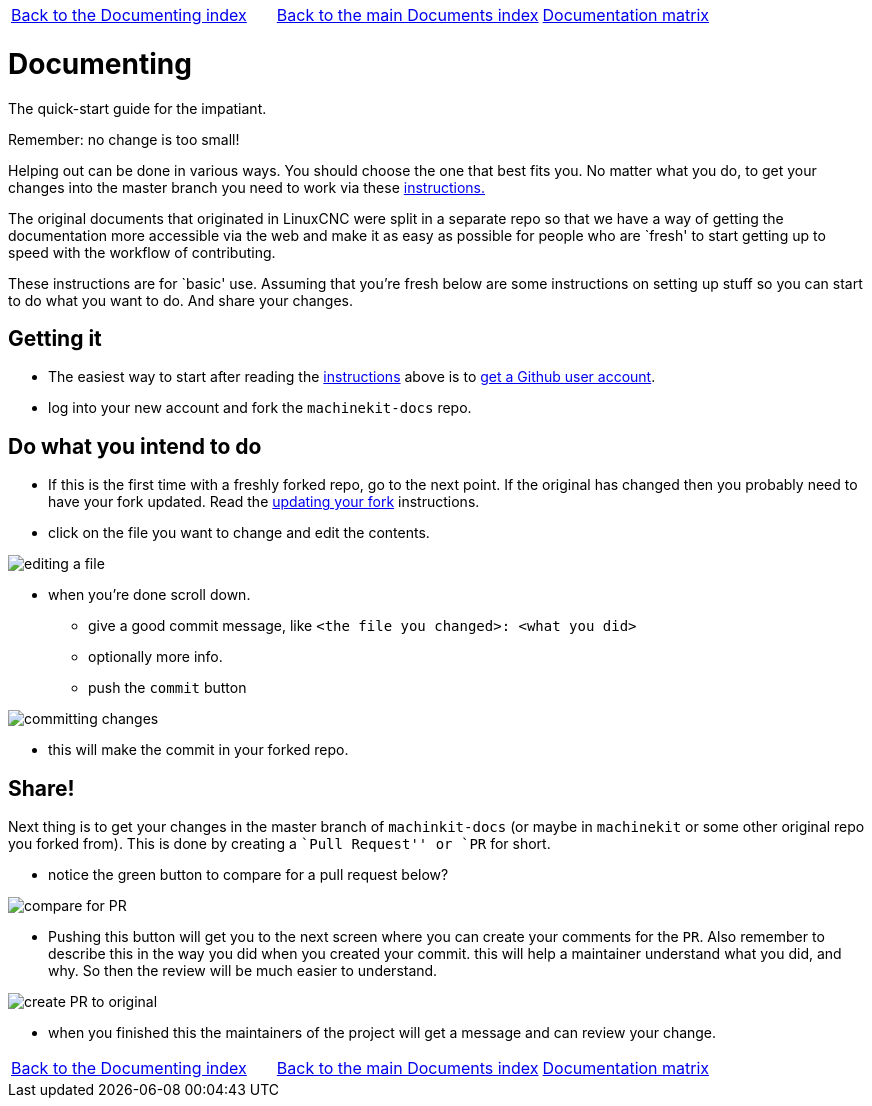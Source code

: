 [cols="3*"]
|===
|link:../index-documenting.asciidoc[Back to the Documenting index]
|link:../documents-index.asciidoc[Back to the main Documents index]
|link:../documentation-matrix.asciidoc[Documentation matrix]
|===

Documenting
===========

The quick-start guide for the impatiant.

Remember: no change is too small!

Helping out can be done in various ways. You should choose the one that best fits you.
No matter what you do, to get your changes into the master branch you need to
work via these link:http://www.machinekit.io/docs/contributing/[instructions.]

The original documents that originated in LinuxCNC were split in a separate repo
so that we have a way of getting the documentation more accessible via the web
and make it as easy as possible for people who are `fresh' to start getting up
to speed with the workflow of contributing.

These instructions are for `basic' use.
Assuming that you're fresh below are some instructions on setting up stuff so
you can start to do what you want to do. And share your changes.

== Getting it

- The easiest way to start after reading the link:http://www.machinekit.io/docs/contributing/[instructions]
above is to link:https://github.com/join[get a Github user account].
- log into your new account and fork the `machinekit-docs` repo.

== Do what you intend to do

- If this is the first time with a freshly forked repo, go to the next point. If
the original has changed then you probably need to have your fork updated. Read the
link:updating-your-fork.asciidoc[updating your fork] instructions.

- click on the file you want to change and edit the contents.

image::images/editing-a-file.png[]
- when you're done scroll down.
  * give a good commit message, like `<the file you changed>: <what you did>`
  * optionally more info.
  * push the `commit` button

image::images/committing-changes.png[]

- this will make the commit in your forked repo.

== Share!

Next thing is to get your changes in the master branch of `machinkit-docs` (or
maybe in `machinekit` or some other original repo you forked from). This is done
by creating a ``Pull Request'' or `PR` for short.

- notice the green button to compare for a pull request below?

image::images/compare-for-PR.png[]

- Pushing this button will get you to the next screen where you can create your comments
for the `PR`. Also remember to describe this in the way you did when you created
your commit. this will help a maintainer understand what you did, and why. So then
the review will be much easier to understand.

image::images/create-PR-to-original.png[]

- when you finished this the maintainers of the project will get a message and can
review your change.


[cols="3*"]
|===
|link:../index-documenting.asciidoc[Back to the Documenting index]
|link:../documents-index.asciidoc[Back to the main Documents index]
|link:../documentation-matrix.asciidoc[Documentation matrix]
|===
